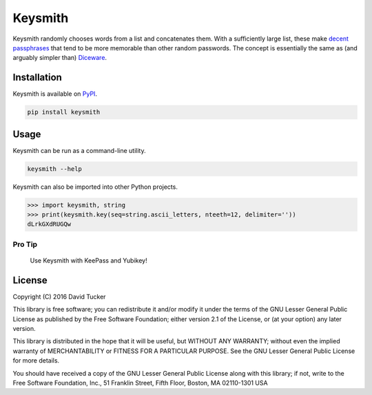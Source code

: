Keysmith
========

Keysmith randomly chooses words from a list and concatenates them. With
a sufficiently large list, these make `decent
passphrases <//xkcd.com/936>`__ that tend to be more memorable than
other random passwords. The concept is essentially the same as (and
arguably simpler than) `Diceware <//en.wikipedia.org/wiki/Diceware>`__.

|Build Status| |Test Coverage| |PyPI Version|

Installation
------------

Keysmith is available on
`PyPI <https://pypi.python.org/pypi/keysmith>`__.

.. code:: sh

    pip install keysmith

Usage
-----

Keysmith can be run as a command-line utility.

.. code:: sh

    keysmith --help

Keysmith can also be imported into other Python projects.

.. code:: python

    >>> import keysmith, string
    >>> print(keysmith.key(seq=string.ascii_letters, nteeth=12, delimiter=''))
    dLrkGXdRUGQw

Pro Tip
~~~~~~~

    Use Keysmith with KeePass and Yubikey!

License
-------

Copyright (C) 2016 David Tucker

This library is free software; you can redistribute it and/or modify it
under the terms of the GNU Lesser General Public License as published by
the Free Software Foundation; either version 2.1 of the License, or (at
your option) any later version.

This library is distributed in the hope that it will be useful, but
WITHOUT ANY WARRANTY; without even the implied warranty of
MERCHANTABILITY or FITNESS FOR A PARTICULAR PURPOSE. See the GNU Lesser
General Public License for more details.

You should have received a copy of the GNU Lesser General Public License
along with this library; if not, write to the Free Software Foundation,
Inc., 51 Franklin Street, Fifth Floor, Boston, MA 02110-1301 USA

.. |Build Status| image:: https://img.shields.io/travis/dmtucker/keysmith.svg
   :target: https://travis-ci.org/dmtucker/keysmith
.. |Test Coverage| image:: https://img.shields.io/coveralls/dmtucker/keysmith.svg
   :target: https://coveralls.io/github/dmtucker/keysmith
.. |PyPI Version| image:: https://img.shields.io/pypi/v/keysmith.svg
   :target: https://pypi.python.org/pypi/keysmith
